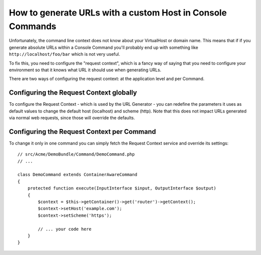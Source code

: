 .. index::
   single: Console; Generating URLs

How to generate URLs with a custom Host in Console Commands
===========================================================

Unfortunately, the command line context does not know about your VirtualHost
or domain name. This means that if if you generate absolute URLs within a
Console Command you'll probably end up with something like ``http://localhost/foo/bar``
which is not very useful.

To fix this, you need to configure the "request context", which is a fancy
way of saying that you need to configure your environment so that it knows
what URL it should use when generating URLs.

There are two ways of configuring the request context: at the application level
and per Command.

Configuring the Request Context globally
----------------------------------------

To configure the Request Context - which is used by the URL Generator - you can
redefine the parameters it uses as default values to change the default host
(localhost) and scheme (http). Note that this does not impact URLs generated
via normal web requests, since those will override the defaults.

.. configuration-block::

    .. code-block:: yaml

        # app/config/parameters.yml
        parameters:
            router.request_context.host: example.org
            router.request_context.scheme: https

    .. code-block:: xml

        <?xml version="1.0" encoding="UTF-8"?>

        <container xmlns="http://symfony.com/schema/dic/services"
            xmlns:xsi="http://www.w3.org/2001/XMLSchema-instance">

            <parameters>
                <parameter key="router.request_context.host">example.org</parameter>
                <parameter key="router.request_context.scheme">https</parameter>
            </parameters>
        </container>

    .. code-block:: php

        // app/config/config_test.php
        $container->setParameter('router.request_context.host', 'example.org');
        $container->setParameter('router.request_context.scheme', 'https');

Configuring the Request Context per Command
-------------------------------------------

To change it only in one command you can simply fetch the Request Context
service and override its settings::

    // src/Acme/DemoBundle/Command/DemoCommand.php
    // ...

    class DemoCommand extends ContainerAwareCommand
    {
        protected function execute(InputInterface $input, OutputInterface $output)
        {
            $context = $this->getContainer()->get('router')->getContext();
            $context->setHost('example.com');
            $context->setScheme('https');

            // ... your code here
        }
    }

